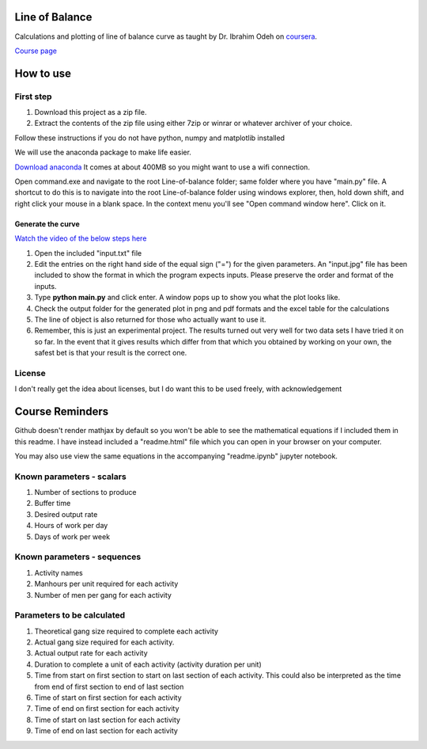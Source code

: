 Line of Balance
=====================
Calculations and plotting of line of balance curve as taught by Dr. Ibrahim Odeh on `coursera <https://www.coursera.org/>`_.

`Course page <https://www.coursera.org/learn/construction-scheduling/home/welcome>`_

How to use
================

First step
-------------
1. Download this project as a zip file.
2. Extract the contents of the zip file using either 7zip or winrar or whatever archiver of your choice.

Follow these instructions if you do not have python, numpy and matplotlib installed

We will use the anaconda package to make life easier.

`Download anaconda <https://www.continuum.io/downloads>`_ It comes at about 400MB so you might want to use a wifi connection.

Open command.exe and navigate to the root Line-of-balance folder; same folder where you have "main.py" file. A shortcut to do this is to navigate into the root Line-of-balance folder using windows explorer, then, hold down shift, and right click your mouse in a blank space. In the context menu you'll see "Open command window here". Click on it.

Generate the curve
++++++++++++++++++++++++++

`Watch the video of the below steps here <https://www.youtube.com/watch?v=wNPupUVxNUo&feature=youtu.be>`_

1. Open the included "input.txt" file
2. Edit the entries on the right hand side of the equal sign ("=") for the given parameters. An "input.jpg" file has been included to show the format in which the program expects inputs. Please preserve the order and format of the inputs.
3. Type **python main.py** and click enter. A window pops up to show you what the plot looks like.
4. Check the output folder for the generated plot in png and pdf formats and the excel table for the calculations
5. The line of object is also returned for those who actually want to use it.
6. Remember, this is just an experimental project. The results turned out very well for two data sets I have tried it on so far. In the event that it gives results which differ from that which you obtained by working on your own, the safest bet is that your result is the correct one.


License
-----------

I don't really get the idea about licenses, but I do want this to be used freely, with acknowledgement

Course Reminders
======================

Github doesn't render mathjax by default so you won't be able to see the mathematical equations if I included them in this readme. I have instead included a "readme.html" file which you can open in your browser on your computer.

You may also use view the same equations in the accompanying "readme.ipynb" jupyter notebook.

Known parameters - scalars
-----------------------------

1. Number of sections to produce
2. Buffer time
3. Desired output rate
4. Hours of work per day
5. Days of work per week

Known parameters - sequences
------------------------------

1. Activity names
2. Manhours per unit required for each activity
3. Number of men per gang for each activity

Parameters to be calculated
------------------------------

1. Theoretical gang size required to complete each activity
2. Actual gang size required for each activity.
3. Actual output rate for each activity
4. Duration to complete a unit of each activity (activity duration per unit)
5. Time from start on first section to start on last section of each activity. This could also be interpreted as the time from end of first section to end of last section
6. Time of start on first section for each activity
7. Time of end on first section for each activity
8. Time of start on last section for each activity
9. Time of end on last section for each activity
